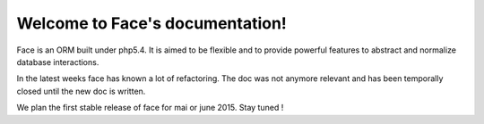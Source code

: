 .. Face documentation master file, created by
   sphinx-quickstart on Sat Jul 13 19:59:11 2013.
   You can adapt this file completely to your liking, but it should at least
   contain the root `toctree` directive.

Welcome to Face's documentation!
================================

Face is an ORM built under php5.4. It is aimed to be flexible and to provide powerful features to abstract and normalize database interactions.

In the latest weeks face has known a lot of refactoring. The doc was not anymore relevant and has been temporally closed until the new doc is written.

We plan the first stable release of face for mai or june 2015. Stay tuned !

